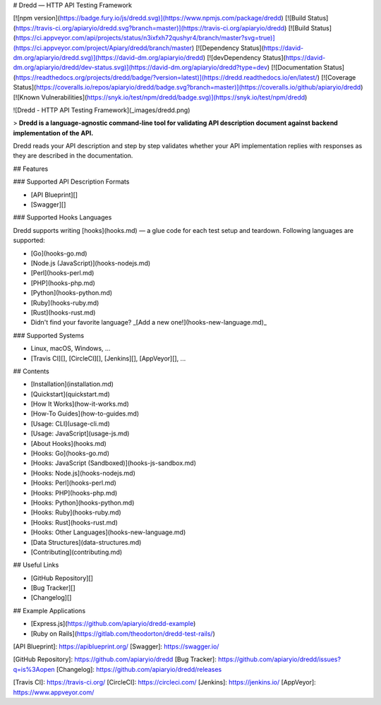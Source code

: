 # Dredd — HTTP API Testing Framework

[![npm version](https://badge.fury.io/js/dredd.svg)](https://www.npmjs.com/package/dredd)
[![Build Status](https://travis-ci.org/apiaryio/dredd.svg?branch=master)](https://travis-ci.org/apiaryio/dredd)
[![Build Status](https://ci.appveyor.com/api/projects/status/n3ixfxh72qushyr4/branch/master?svg=true)](https://ci.appveyor.com/project/Apiary/dredd/branch/master)
[![Dependency Status](https://david-dm.org/apiaryio/dredd.svg)](https://david-dm.org/apiaryio/dredd)
[![devDependency Status](https://david-dm.org/apiaryio/dredd/dev-status.svg)](https://david-dm.org/apiaryio/dredd?type=dev)
[![Documentation Status](https://readthedocs.org/projects/dredd/badge/?version=latest)](https://dredd.readthedocs.io/en/latest/)
[![Coverage Status](https://coveralls.io/repos/apiaryio/dredd/badge.svg?branch=master)](https://coveralls.io/github/apiaryio/dredd)
[![Known Vulnerabilities](https://snyk.io/test/npm/dredd/badge.svg)](https://snyk.io/test/npm/dredd)

![Dredd - HTTP API Testing Framework](_images/dredd.png)

> **Dredd is a language-agnostic command-line tool for validating
API description document against backend implementation of the API.**

Dredd reads your API description and step by step validates whether your API
implementation replies with responses as they are described in the
documentation.

## Features

### Supported API Description Formats

- [API Blueprint][]
- [Swagger][]

### Supported Hooks Languages

Dredd supports writing [hooks](hooks.md) — a glue code for each test setup and teardown. Following languages are supported:

- [Go](hooks-go.md)
- [Node.js (JavaScript)](hooks-nodejs.md)
- [Perl](hooks-perl.md)
- [PHP](hooks-php.md)
- [Python](hooks-python.md)
- [Ruby](hooks-ruby.md)
- [Rust](hooks-rust.md)
- Didn't find your favorite language? _[Add a new one!](hooks-new-language.md)_

### Supported Systems

- Linux, macOS, Windows, ...
- [Travis CI][], [CircleCI][], [Jenkins][], [AppVeyor][], ...

## Contents

- [Installation](installation.md)
- [Quickstart](quickstart.md)
- [How It Works](how-it-works.md)
- [How-To Guides](how-to-guides.md)
- [Usage: CLI](usage-cli.md)
- [Usage: JavaScript](usage-js.md)
- [About Hooks](hooks.md)
- [Hooks: Go](hooks-go.md)
- [Hooks: JavaScript (Sandboxed)](hooks-js-sandbox.md)
- [Hooks: Node.js](hooks-nodejs.md)
- [Hooks: Perl](hooks-perl.md)
- [Hooks: PHP](hooks-php.md)
- [Hooks: Python](hooks-python.md)
- [Hooks: Ruby](hooks-ruby.md)
- [Hooks: Rust](hooks-rust.md)
- [Hooks: Other Languages](hooks-new-language.md)
- [Data Structures](data-structures.md)
- [Contributing](contributing.md)

## Useful Links

- [GitHub Repository][]
- [Bug Tracker][]
- [Changelog][]

## Example Applications

- [Express.js](https://github.com/apiaryio/dredd-example)
- [Ruby on Rails](https://gitlab.com/theodorton/dredd-test-rails/)


[API Blueprint]: https://apiblueprint.org/
[Swagger]: https://swagger.io/

[GitHub Repository]: https://github.com/apiaryio/dredd
[Bug Tracker]: https://github.com/apiaryio/dredd/issues?q=is%3Aopen
[Changelog]: https://github.com/apiaryio/dredd/releases

[Travis CI]: https://travis-ci.org/
[CircleCI]: https://circleci.com/
[Jenkins]: https://jenkins.io/
[AppVeyor]: https://www.appveyor.com/
